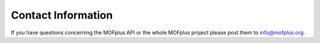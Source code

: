.. molsys documentation master file, created by
   sphinx-quickstart on Mon Aug 21 14:29:21 2017.
   You can adapt this file completely to your liking, but it should at least
   contain the root `toctree` directive.


Contact Information
###################

If you have questions concerning the MOFplus API or the whole MOFplus project
please post them to info@mofplus.org.
